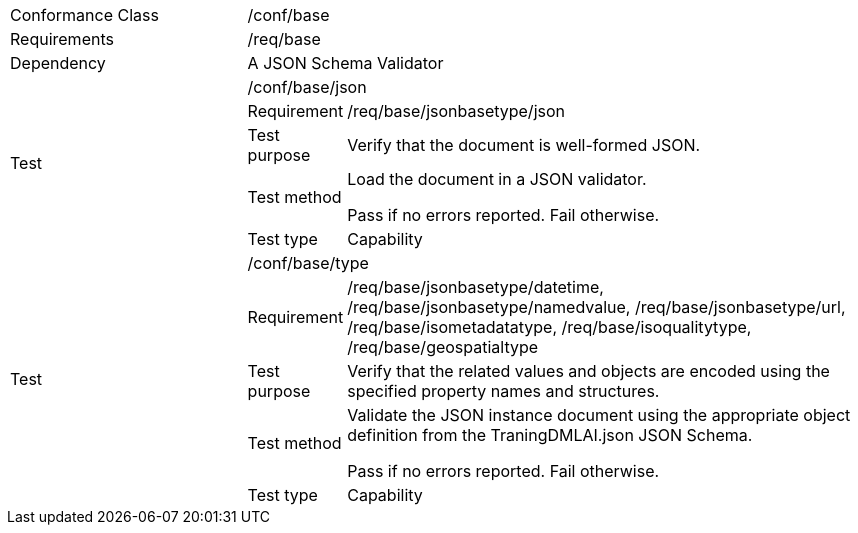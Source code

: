 [width="100%",cols="25%,10%,55%",]
|===
|Conformance Class 2+|/conf/base
|Requirements 2+|/req/base
|Dependency 2+|A JSON Schema Validator
.5+|Test 2+|/conf/base/json 
|Requirement |/req/base/jsonbasetype/json
|Test purpose |Verify that the document is well-formed JSON.
|Test method |Load the document in a JSON validator.

Pass if no errors reported. Fail otherwise.
|Test type |Capability
.5+|Test 2+|/conf/base/type
|Requirement |/req/base/jsonbasetype/datetime, /req/base/jsonbasetype/namedvalue, /req/base/jsonbasetype/url, /req/base/isometadatatype, /req/base/isoqualitytype, /req/base/geospatialtype
|Test purpose |Verify that the related values and objects are encoded using the specified property names and structures.
|Test method |Validate the JSON instance document using the appropriate object definition from the TraningDMLAI.json JSON Schema. 

Pass if no errors reported. Fail otherwise.
|Test type |Capability
|===